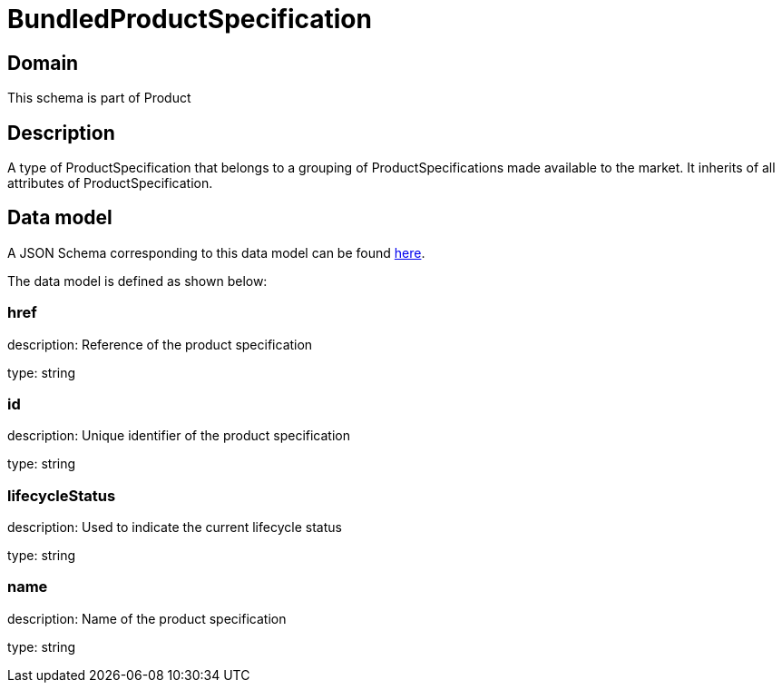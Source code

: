 = BundledProductSpecification

[#domain]
== Domain

This schema is part of Product

[#description]
== Description
A type of ProductSpecification that belongs to a grouping of ProductSpecifications made available to the market. It inherits of all attributes of ProductSpecification.


[#data_model]
== Data model

A JSON Schema corresponding to this data model can be found https://tmforum.org[here].

The data model is defined as shown below:


=== href
description: Reference of the product specification

type: string


=== id
description: Unique identifier of the product specification

type: string


=== lifecycleStatus
description: Used to indicate the current lifecycle status

type: string


=== name
description: Name of the product specification

type: string

